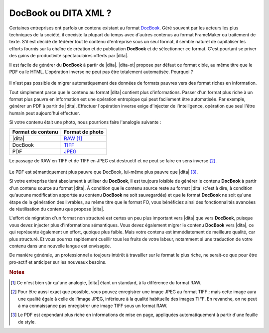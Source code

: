 .. Copyright 2011-2014 Olivier Carrère
.. Cette œuvre est mise à disposition selon les termes de la licence Creative
.. Commons Attribution - Pas d'utilisation commerciale - Partage dans les mêmes
.. conditions 4.0 international.

.. code review: no code

.. _docbook-ou-dita-xml:

DocBook ou DITA XML ?
=====================

Certaines entreprises ont parfois un contenu existant au format `DocBook
<http://www.oasis-open.org/docbook/>`_. Géré souvent par les acteurs les plus
techniques de la société, il coexiste la plupart du temps avec d'autres contenus
au format FrameMaker ou traitement de texte. S'il est décidé de fédérer tout le
contenu d'entreprise sous un seul format, il semble naturel de capitaliser les
efforts fournis sur la chaîne de création et de publication **DocBook** et de
sélectionner ce format. C'est pourtant se priver des gains de productivité
spectaculaires offerts par |dita|.

Il est facile de générer du **DocBook** à partir de |dita|. |dita-ot|
propose par défaut ce format cible, au même titre que le PDF ou le
HTML. L'opération inverse ne peut pas être totalement automatisée. Pourquoi ?

.. figure:: graphics/entropie.png

Il n'est pas possible de migrer automatiquement des données de formats pauvres
vers des format riches en information.

Tout simplement parce que le contenu au format |dita| contient plus
d'informations. Passer d'un format plus riche à un format plus pauvre en
information est une opération entropique qui peut facilement être
automatisée. Par exemple, générer un PDF à partir de |dita|. Effectuer
l'opération inverse exige d'injecter de l'intelligence, opération que seul
l'être humain peut aujourd'hui effectuer.

Si votre contenu était une photo, nous pourrions faire l'analogie suivante :

+------------------+-----------------------------------------------------------+
|Format de contenu |Format de photo                                            |
+==================+===========================================================+
||dita|            |`RAW                                                       |
|                  |<http://fr.wikipedia.org/wiki/RAW_(format_d%27image)>`_    |
|                  |[#]_                                                       |
+------------------+-----------------------------------------------------------+
|DocBook           |`TIFF                                                      |
|                  |<http://fr.wikipedia.org/wiki/Tagged_Image_File_Format>`_  |
+------------------+-----------------------------------------------------------+
|PDF               |`JPEG <http://fr.wikipedia.org/wiki/Jpeg>`_                |
+------------------+-----------------------------------------------------------+

Le passage de RAW en TIFF et de TIFF en JPEG est destructif et ne peut se faire
en sens inverse [#]_.

.. figure:: graphics/entropie-dita-docbook.png

Le PDF est sémantiquement plus pauvre que DocBook, lui-même plus pauvre que
|dita| [#]_.

Si votre entreprise tient absolument à utiliser du **DocBook**, il est toujours
loisible de générer le contenu **DocBook** à partir d'un contenu source au
format |dita|. À condition que le contenu source reste au format |dita|
(c'est à dire, à condition qu'aucune modification apportée au contenu
**DocBook** ne soit sauvegardée) et que le format **DocBook** ne soit qu'une
étape de la génération des livrables, au même titre que le format FO, vous
bénéficiez ainsi des fonctionnalités avancées de réutilisation du contenu que
propose |dita|.

L'effort de migration d'un format non structuré est certes un peu plus important
vers |dita| que vers **DocBook**, puisque vous devez injecter plus
d'informations sémantiques. Vous devez également migrer le contenu **DocBook**
vers |dita|, ce qui représente également un effort, quoique plus faible. Mais
votre contenu est immédiatement de meilleure qualité, car plus structuré. Et
vous pourrez rapidement cueillir tous les fruits de votre labeur, notamment si
une traduction de votre contenu dans une nouvelle langue est envisagée.

De manière générale, un professionnel a toujours intérêt à travailler sur le
format le plus riche, ne serait-ce que pour être pro-actif et anticiper sur les
nouveaux besoins.

.. rubric:: Notes

.. [#] Ce n'est bien sûr qu'une analogie, |dita| étant un standard, à la
       différence du format RAW.

.. [#] Pour être aussi exact que possible, vous pouvez enregistrer une image
       JPEG au format TIFF ; mais cette image aura une qualité égale à celle de
       l'image JPEG, inférieure à la qualité habituelle des images TIFF. En
       revanche, on ne peut à ma connaissance pas enregistrer une image TIFF
       sous un format RAW.

.. [#] Le PDF est cependant plus riche en informations de mise en page,
       appliquées automatiquement à partir d'une feuille de style.

.. text review: yes
